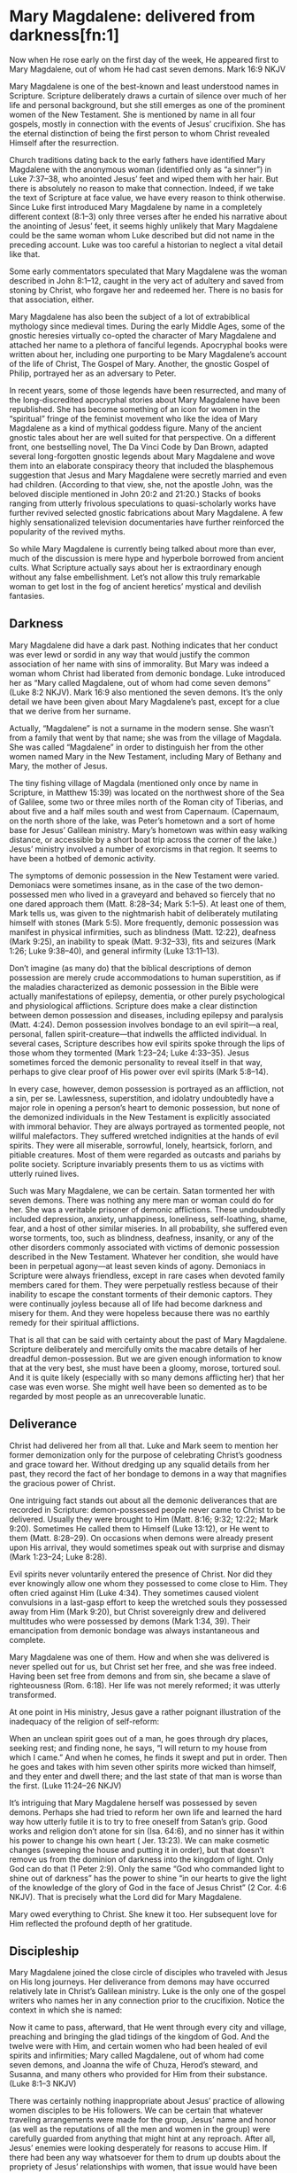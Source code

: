 * Mary Magdalene: delivered from darkness[fn:1]

Now when He rose early on the first day of the week, He appeared first to Mary Magdalene, out of whom He had cast seven demons. Mark 16:9 NKJV

Mary Magdalene is one of the best-known and least understood names in Scripture. Scripture deliberately draws a curtain of silence over much of her life and personal background, but she still emerges as one of the prominent women of the New Testament. She is mentioned by name in all four gospels, mostly in connection with the events of Jesus’ crucifixion. She has the eternal distinction of being the first person to whom Christ revealed Himself after the resurrection.

Church traditions dating back to the early fathers have identified Mary Magdalene with the anonymous woman (identified only as “a sinner”) in Luke 7:37–38, who anointed Jesus’ feet and wiped them with her hair. But there is absolutely no reason to make that connection. Indeed, if we take the text of Scripture at face value, we have every reason to think otherwise. Since Luke first introduced Mary Magdalene by name in a completely different context (8:1–3) only three verses after he ended his narrative about the anointing of Jesus’ feet, it seems highly unlikely that Mary Magdalene could be the same woman whom Luke described but did not name in the preceding account. Luke was too careful a historian to neglect a vital detail like that.

Some early commentators speculated that Mary Magdalene was the woman described in John 8:1–12, caught in the very act of adultery and saved from stoning by Christ, who forgave her and redeemed her. There is no basis for that association, either.

Mary Magdalene has also been the subject of a lot of extrabiblical mythology since medieval times. During the early Middle Ages, some of the gnostic heresies virtually co-opted the character of Mary Magdalene and attached her name to a plethora of fanciful legends. Apocryphal books were written about her, including one purporting to be Mary Magdalene’s account of the life of Christ, The Gospel of Mary. Another, the gnostic Gospel of Philip, portrayed her as an adversary to Peter.

In recent years, some of those legends have been resurrected, and many of the long-discredited apocryphal stories about Mary Magdalene have been republished. She has become something of an icon for women in the “spiritual” fringe of the feminist movement who like the idea of Mary Magdalene as a kind of mythical goddess figure. Many of the ancient gnostic tales about her are well suited for that perspective. On a different front, one bestselling novel, The Da Vinci Code by Dan Brown, adapted several long-forgotten gnostic legends about Mary Magdalene and wove them into an elaborate conspiracy theory that included the blasphemous suggestion that Jesus and Mary Magdalene were secretly married and even had children. (According to that view, she, not the apostle John, was the beloved disciple mentioned in John 20:2 and 21:20.) Stacks of books ranging from utterly frivolous speculations to quasi-scholarly works have further revived selected gnostic fabrications about Mary Magdalene. A few highly sensationalized television documentaries have further reinforced the popularity of the revived myths.

So while Mary Magdalene is currently being talked about more than ever, much of the discussion is mere hype and hyperbole borrowed from ancient cults. What Scripture actually says about her is extraordinary enough without any false embellishment. Let’s not allow this truly remarkable woman to get lost in the fog of ancient heretics’ mystical and devilish fantasies.

** Darkness

Mary Magdalene did have a dark past. Nothing indicates that her conduct was ever lewd or sordid in any way that would justify the common association of her name with sins of immorality. But Mary was indeed a woman whom Christ had liberated from
demonic bondage. Luke introduced her as “Mary called Magdalene, out of whom had come seven demons” (Luke 8:2 NKJV).
Mark 16:9 also mentioned the seven demons. It’s the only detail we have been given about Mary Magdalene’s past, except for a clue that we derive from her surname.

Actually, “Magdalene” is not a surname in the modern sense. She wasn’t from a family that went by that name; she was from
the village of Magdala. She was called “Magdalene” in order to distinguish her from the other women named Mary in the New
Testament, including Mary of Bethany and Mary, the mother of Jesus.

The tiny fishing village of Magdala (mentioned only once by name in Scripture, in Matthew 15:39) was located on the northwest shore of the Sea of Galilee, some two or three miles north of the Roman city of Tiberias, and about five and a half miles south and west from Capernaum. (Capernaum, on the north shore of the lake, was Peter’s hometown and a sort of home base for Jesus’ Galilean ministry. Mary’s hometown was within easy walking distance, or accessible by a short boat trip across the corner of the lake.) Jesus’ ministry involved a number of exorcisms in that region. It seems to have been a hotbed of demonic activity.

The symptoms of demonic possession in the New Testament were varied. Demoniacs were sometimes insane, as in the case of the two demon-possessed men who lived in a graveyard and behaved so fiercely that no one dared approach them (Matt. 8:28–34; Mark 5:1–5). At least one of them, Mark tells us, was given to the nightmarish habit of deliberately mutilating himself with stones (Mark 5:5). More frequently, demonic possession was manifest in physical infirmities, such as blindness (Matt.
12:22), deafness (Mark 9:25), an inability to speak (Matt. 9:32–33), fits and seizures (Mark 1:26; Luke 9:38–40), and general infirmity (Luke 13:11–13).

Don’t imagine (as many do) that the biblical descriptions of demon possession are merely crude accommodations to human superstition, as if the maladies characterized as demonic possession in the Bible were actually manifestations of epilepsy, dementia, or other purely psychological and physiological afflictions. Scripture does make a clear distinction between demon possession and diseases, including epilepsy and paralysis (Matt. 4:24). Demon possession involves bondage to an evil spirit—a real, personal, fallen spirit-creature—that indwells the afflicted individual. In several cases, Scripture describes how evil spirits spoke through the lips of those whom they tormented (Mark 1:23–24; Luke 4:33–35). Jesus sometimes forced the demonic personality to reveal itself in that way, perhaps to give clear proof of His power over evil spirits (Mark 5:8–14).

In every case, however, demon possession is portrayed as an affliction, not a sin, per se. Lawlessness, superstition, and idolatry undoubtedly have a major role in opening a person’s heart to demonic possession, but none of the demonized individuals in the New Testament is explicitly associated with immoral behavior. They are always portrayed as tormented people, not willful malefactors. They suffered wretched indignities at the hands of evil spirits. They were all miserable, sorrowful, lonely, heartsick, forlorn, and pitiable creatures. Most of them were regarded as outcasts and pariahs by polite society. Scripture invariably presents them to us as victims with utterly ruined lives.

Such was Mary Magdalene, we can be certain. Satan tormented her with seven demons. There was nothing any mere man or woman could do for her. She was a veritable prisoner of demonic afflictions. These undoubtedly included depression, anxiety, unhappiness, loneliness, self-loathing, shame, fear, and a host of other similar miseries. In all probability, she suffered even worse torments, too, such as blindness, deafness, insanity, or any of the other disorders commonly associated with victims of demonic possession described in the New Testament. Whatever her condition, she would have been in perpetual agony—at least seven kinds of agony. Demoniacs in Scripture were always friendless, except in rare cases when devoted family members cared for them. They were perpetually restless because of their inability to escape the constant torments of their demonic captors. They were continually joyless because all of life had become darkness and misery for them. And they were hopeless because there was no earthly remedy for their spiritual afflictions.

That is all that can be said with certainty about the past of Mary Magdalene. Scripture deliberately and mercifully omits the macabre details of her dreadful demon-possession. But we are given enough information to know that at the very best, she must have been a gloomy, morose, tortured soul. And it is quite likely (especially with so many demons afflicting her) that her case was even worse. She might well have been so demented as to be regarded by most people as an unrecoverable lunatic.

** Deliverance

Christ had delivered her from all that. Luke and Mark seem to mention her former demonization only for the purpose of celebrating Christ’s goodness and grace toward her. Without dredging up any squalid details from her past, they record the fact of her bondage to demons in a way that magnifies the gracious power of Christ.

One intriguing fact stands out about all the demonic deliverances that are recorded in Scripture: demon-possessed people never came to Christ to be delivered. Usually they were brought to Him (Matt. 8:16; 9:32; 12:22; Mark 9:20). Sometimes He called them to Himself (Luke 13:12), or He went to them (Matt. 8:28–29). On occasions when demons were already present upon His arrival, they would sometimes speak out with surprise and dismay (Mark 1:23–24; Luke 8:28).

Evil spirits never voluntarily entered the presence of Christ. Nor did they ever knowingly allow one whom they possessed to come close to Him. They often cried against Him (Luke 4:34). They sometimes caused violent convulsions in a last-gasp effort to keep the wretched souls they possessed away from Him (Mark 9:20), but Christ sovereignly drew and delivered multitudes who were possessed by demons (Mark 1:34, 39). Their emancipation from demonic bondage was always instantaneous and complete.

Mary Magdalene was one of them. How and when she was delivered is never spelled out for us, but Christ set her free, and she was free indeed. Having been set free from demons and from sin, she became a slave of righteousness (Rom. 6:18). Her life was not merely reformed; it was utterly transformed.

At one point in His ministry, Jesus gave a rather poignant illustration of the inadequacy of the religion of self-reform:

When an unclean spirit goes out of a man, he goes through dry places, seeking rest; and finding none, he says, “I will return to my house from which I came.” And when he comes, he finds it swept and put in order. Then he goes and takes with him seven other spirits more wicked than himself, and they enter and dwell there; and the last state of that man is worse than the first. (Luke 11:24–26 NKJV)

It’s intriguing that Mary Magdalene herself was possessed by seven demons. Perhaps she had tried to reform her own life and learned the hard way how utterly futile it is to try to free oneself from Satan’s grip. Good works and religion don’t atone for sin (Isa. 64:6), and no sinner has it within his power to change his own heart ( Jer. 13:23). We can make cosmetic changes (sweeping the house and putting it in order), but that doesn’t remove us from the dominion of darkness into the kingdom of light. Only
God can do that (1 Peter 2:9). Only the same “God who commanded light to shine out of darkness” has the power to shine “in our hearts to give the light of the knowledge of the glory of God in the face of Jesus Christ” (2 Cor. 4:6 NKJV). That is precisely what the Lord did for Mary Magdalene.

Mary owed everything to Christ. She knew it too. Her subsequent love for Him reflected the profound depth of her gratitude.

** Discipleship

Mary Magdalene joined the close circle of disciples who traveled with Jesus on His long journeys. Her deliverance from demons may have occurred relatively late in Christ’s Galilean ministry. Luke is the only one of the gospel writers who names her in any connection prior to the crucifixion. Notice the context in which she is named:

Now it came to pass, afterward, that He went through every city and village, preaching and bringing the glad tidings of the kingdom of God. And the twelve were with Him, and certain women who had been healed of evil spirits and infirmities; Mary called Magdalene, out of whom had come seven demons, and Joanna the wife of Chuza, Herod’s steward, and Susanna, and many others who provided for Him from their substance. (Luke 8:1–3 NKJV) 

There was certainly nothing inappropriate about Jesus’ practice of allowing women disciples to be His followers. We can be certain that whatever traveling arrangements were made for the group, Jesus’ name and honor (as well as the reputations of all the men and women in the group) were carefully guarded from anything that might hint at any reproach. After all, Jesus’ enemies were looking desperately for reasons to accuse Him. If there had been any way whatsoever for them to drum up doubts about the propriety of Jesus’ relationships with women, that issue would have been raised. But even though His enemies regularly lied about Him and even accused Him of being a glutton and a winebibber (Matt. 11:19), no accusations against Him were ever made on the basis of how He treated the women in His band of disciples. These were godly women who
devoted their whole lives to spiritual things. They evidently had no family responsibilities that required them to stay home. If they had been in breach of any such duties, you can be certain that Jesus would not have permitted them to accompany Him.
There is never the slightest hint of unseemliness or indiscretion in the way any of them related to Him.

It is true that most rabbis in that culture did not normally allow women to be their disciples. But Christ encouraged men and women alike to take His yoke and learn from Him. This is yet another evidence of how women are honored in Scripture.

Luke said Mary Magdalene and the other women were among many who “provided for Him from their substance” (Luke 8:3 NKJV). Perhaps Mary had inherited financial resources that she used for the support of Jesus and His disciples. The fact that she was able to travel with Jesus in the inner circle of His disciples may be a clue that she was unmarried and otherwise free from any obligation to parents or close family. She might well have been a widow. There is no evidence that she was a very young woman. The fact that her name appears at the head of the list of this band of women seems to indicate that she had a special place of respect among them.

Mary Magdalene remained Jesus’ faithful disciple even when others forsook Him. In fact, she first appeared in Luke’s gospel at a time when opposition to Jesus had grown to the point that He began to teach in parables (Matt. 11:10–11). When others became offended with His sayings, she stayed by His side. When others walked no longer with Him, she remained faithful. She followed Him all the way from Galilee to Jerusalem for that final Passover celebration. She ended up loyally following Him to the cross, and even beyond.

** Disaster

Matthew, Mark, and John all record that Mary Magdalene was present at the crucifixion. Combining all three accounts, it is clear that she stood with Mary, the mother of Jesus, Salome (mother of the apostles James and John), and another, lesser-known Mary (mother of James the Less and Joses).

There’s an interesting progression in the gospel accounts. John, describing the state of affairs near the beginning of the crucifixion, said the women “stood by the cross” ( John 19:25 NKJV). They were close enough to hear Him speak to John and Mary when He committed His mother to the beloved disciple’s care (vv. 26–27).

But Matthew and Mark, describing the end of the ordeal, said the women were “looking on from afar” (Matt. 27:55; Mark 15:40 NKJV). As the crucifixion wore on, crowds of taunting miscreants moved in, elbowing the women back. The women probably drew back instinctively, too, as the scene became steadily more and more gruesome. It was as if they could not bear to watch—but they could not bear to leave.

They remained until the bitter end. There was nothing for them to do but watch and pray and grieve. It must have seemed the greatest possible disaster, to have the One whom they loved and trusted above all torn from their midst so violently. There they stood, in a crowd of bloodthirsty fanatics who were screaming for the death of their beloved Lord. With the screaming-mad furor of hatred at the very pinnacle of intensity, they could easily have become victims of the mob. But they never shrank away completely. They never left the scene until the bitter end. And even then, they stayed close to Jesus’ body. Such was the magnetism of their loyalty and love for Christ.

In fact, it was only thanks to Mary Magdalene that the disciples even learned where Jesus’ body was laid after His death. Mark records that Joseph of Arimathea asked Pilate for the body of Christ in order to give it a proper burial. Joseph had access to Pilate because he was a prominent member of the Sanhedrin, the ruling council of Jewish leaders (Mark 15:43). They were the same group who had conspired to bring Jesus to trial, condemned Him, and voted to put Him to death that very morning. Joseph, however, was a secret disciple of Jesus ( John 19:38), and “he had not consented to their decision and deed” (Luke 23:51 NKJV). All four gospels record Joseph’s action of retrieving Jesus’ body. Mark added that Mary Magdalene and Mary the mother of Joses secretly followed Joseph to the tomb and “observed where He was laid” (Mark 15:47 NKJV).

The apostle John described how Joseph of Arimathea, together with Nicodemus (who was “a ruler of the Jews,” according to John 3:1 NKJV, and therefore probably also a member of the Sanhedrin and a secret disciple), “took the body of Jesus, and bound it in strips of linen with the spices, as the custom of the Jews is to bury” ( John 19:40 NKJV). John says Nicodemus had purchased about a hundred pounds of “myrrh and aloes” (v. 39 NKJV). These were scented spices and resins used by the Jews in lieu of embalming. The two men speedily anointed Jesus’ body and bound Him tightly in linen strips (v. 40). They would have needed to hurry to finish the task before the Sabbath started (v. 42).

Mary Magdalene’s love for Christ was as strong as anyone’s. She took note of where and how He had been laid in the tomb. After all He had done for her, it must have broken her heart to see His lifeless, mangled body so poorly prepared and laid in a cold tomb. She was determined to wash and anoint His body properly. So Luke 23:55–56 says she and the other Mary began the preparation of their own burial spices before the Sabbath began. Mark 16:1 adds that they purchased still more spices as soon as the Sabbath was officially over (sundown on Saturday). First thing in the morning, they planned to give Him a burial worthy of Someone so profoundly loved.

** Daybreak

Mary Magdalene had remained longer than any other disciple at the cross. Then she was also the first to reach His tomb at daybreak on the first day of the week. Her devotion was never more plain than in her response to His death, and that devotion was about to be rewarded in an unimaginably triumphant way.

There was evidently no thought of resurrection in Mary Magdalene’s mind. She had seen up close the devastating effects of the bitter blows Jesus had received on the way to the cross. She had witnessed firsthand as His life ebbed from Him. She had watched as His lifeless body was unceremoniously wrapped in linen and hastily prepared ointment and left alone in the tomb.
The one thought that filled her heart was a desire to do properly what she had seen done so hurriedly and haphazardly by Nicodemus and Joseph. (She might have recognized them as members of the hostile Sanhedrin. Otherwise, she probably did not know them at all.) She thought she was coming to the tomb for one final expression of love to her Master—to whom she knew she owed everything.

The apostle John, himself an eyewitness to some of the the dramatic events of that morning, gives the best description:

Now on the first day of the week Mary Magdalene went to the tomb early, while it was still dark, and saw that the stone had been taken away from the tomb. Then she ran and came to Simon Peter, and to the other disciple, whom Jesus loved, and said to them, “They have taken away the Lord out of the tomb, and we do not know where they have laid Him.”

Peter therefore went out, and the other disciple, and were going to the tomb. So they both ran together, and the other disciple outran Peter and came to the tomb first. And he, stooping down and looking in, saw the linen cloths lying there; yet he did not go in. Then Simon Peter came, following him, and went into the tomb; and he saw the linen cloths lying there, and the handker-chief that had been around His head, not lying with the linen cloths, but folded together in a place by itself. Then the other disciple, who came to the tomb first, went in also; and he saw and believed. For as yet they did not know the Scripture, that He must rise again from the dead. Then the disciples went away again to their own homes.

But Mary stood outside by the tomb weeping, and as she wept she stooped down and looked into the tomb. And she saw two angels in white sitting, one at the head and the other at the feet, where the body of Jesus had lain. Then they said to her, “Woman, why are you weeping?”

She said to them, “Because they have taken away my Lord, and I do not know where they have laid Him.” ( John 20:1–13 NKJV)

Matthew 28:2 records that the rolling away of the stone was accompanied by “a great earthquake” (NKJV). We also know from Matthew and Mark that at least two other women (“the other Mary” and Salome) had come to help. They had discussed the difficulty of rolling the great stone (a massive wheel-shaped slab that rested in a trough) away from the mouth of the tomb, but by the time they arrived, the stone was already rolled away.

Mark 16:5 and Luke 24:3 both say the women went inside the sepulchre and found it empty. Mary’s first inclination was to assume that someone had stolen Jesus’ body. She immediately ran out of the tomb and back up the same trail she had come from, apparently planning to go for help. Before running far, though, she encountered Peter and John, on their way to the burial site. She breathlessly told them about the empty tomb, and they both took off running to see for themselves. John makes a point of recording that he outran Peter, but he stopped at the mouth of the tomb to peer inside, and Peter ran past him into the sepulchre itself. There Peter found the empty grave clothes and a headpiece folded and set aside. John joined him inside the tomb. Seeing the grave clothes still intact but empty was enough, John says, for him to believe. He and Peter left the scene immediately (Luke 24:12). It was probably at that point that the other women went into the tomb again to see for themselves (Mark 16:4).

Meanwhile, Mary Magdalene, overwrought with the new grief of thinking someone had stolen the body, remained outside the tomb alone. She stooped to peer in, and it was then that two angels appeared inside the tomb ( John 20:12). Matthew, Mark, and Luke tell the story in abbreviated fashion, deliberately truncating some details. Each account gives different aspects of the story, but they are easy to harmonize. Of course, all the women saw the angels. Only one of the angels spoke. To the women inside the tomb, he said, “He is not here; for He is risen” (Matt. 28:6; see Mark 16:6; Luke 24:6 NKJV). Then the angel instructed them, “Go quickly and tell His disciples that He is risen from the dead” (Matt. 28:7 NKJV). At that point, all but Mary seem to have left. According to Matthew, “they went out quickly from the tomb with fear and great joy” (v. 8 NKJV).

Mary seemed to have remained outside the tomb, still disconsolate over the missing body. Evidently she had taken no notice of the empty grave clothes. It seems clear that she had neither heard the angel’s triumphant news, nor did she understand how elated Peter and John were when they left the tomb. The angel came and spoke directly to her: “Woman, why are you weeping?” ( John 20:13 NKJV).

Through her broken-hearted sobs, Mary replied, “Because they have taken away my Lord, and I do not know where they have laid Him” (John 20:13 NKJV).

It was just then that she turned and saw Jesus. At first, through her tear-filled eyes, she did not recognize Him at all. (She was not the only one who did not instantly perceive who He was after His resurrection. Later that day, according to Luke 24:13–35, two of His disciples traveled some distance with Him on the road to Emmaus before their eyes were opened to realize who He was.) His countenance was different—glorified. If He looked the way John described Him in Revelation 1:14, “His head and hair were white like wool, as white as snow, and His eyes like a flame of fire” (NKJV).

Jesus spoke: “Woman, why are you weeping? Whom are you seeking?” ( John 20:15 NKJV).

Mary, thinking He was the gardener, pleaded with Him to show her where they had taken the body of Christ.

All He had to say was her name, and she instantly recognized Him. “He calls his own sheep by name . . . [and] they know his voice” ( John 10:3–4 NKJV).

“Rabboni!” Mary’s grief instantly turned to inexpressible joy ( John 20:16 NKJV), and she must have tried to clasp Him as if she would never let Him go.

His words, “Do not cling to Me” (v. 17), testified in a unique way to the extraordinary character of Mary Magdalene. Most of us are too much like the apostle Thomas—hesitant, pessimistic. Jesus urged Thomas to touch Him, in order to verify Jesus’ identity (v. 27). It is remarkable and sad—but true—that most of Jesus’ disciples, especially in this postmodern age, constantly need to be coaxed nearer to Him. Mary, by contrast, did not want to let go.

Jesus thus conferred on her a unique and unparalleled honor allowing her to be the first to see and hear Him after His resurrection. Others had already heard and believed the glad news from the mouth of an angel. Mary got to hear it first from Jesus Himself. The biblical epitaph on her life was recorded in Mark 16:9: “When He rose early on the first day of the week, He appeared first to Mary Magdalene” (NKJV).

That was her extraordinary legacy. No one can ever share that honor or take it from her. But we can, and should, seek to imitate her deep love for Christ.

* Footnotes

[fn:1] 

From the book:
Twelve Extraordinary Women
by John F. MacArthur

